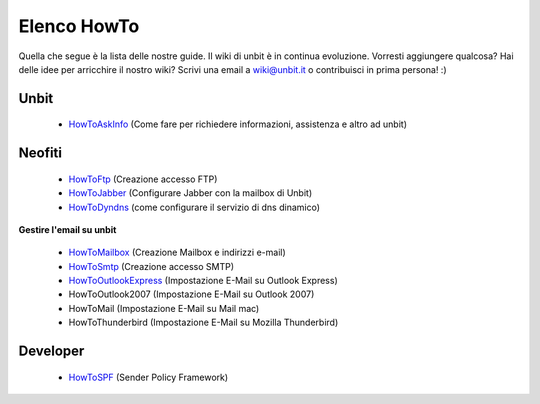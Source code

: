 ------------
Elenco HowTo
------------

Quella che segue è la lista delle nostre guide. Il wiki di unbit è in continua evoluzione. Vorresti aggiungere qualcosa? Hai delle idee per arricchire il nostro wiki? Scrivi una email a wiki@unbit.it o contribuisci in prima persona! :)

Unbit
******

 - `HowToAskInfo </docs/howtoaskinfo>`_ (Come fare per richiedere informazioni, assistenza e altro ad unbit) 

Neofiti
********

 - `HowToFtp </docs/howtoftp>`_ (Creazione accesso FTP)

 - `HowToJabber </docs/howtojabber>`_ (Configurare Jabber con la mailbox di Unbit) 

 - `HowToDyndns </docs/howtodyndns>`_ (come configurare il servizio di dns dinamico) 

**Gestire l'email su unbit**

 - `HowToMailbox </docs/howtomailbox>`_ (Creazione Mailbox e indirizzi e-mail)

 - `HowToSmtp </docs/howtosmtp>`_ (Creazione accesso SMTP)

 - `HowToOutlookExpress </docs/howtooutlook>`_ (Impostazione E-Mail su Outlook Express)

 - HowToOutlook2007 (Impostazione E-Mail su Outlook 2007) 

 - HowToMail (Impostazione E-Mail su Mail mac)

 - HowToThunderbird (Impostazione E-Mail su Mozilla Thunderbird) 


Developer
**********

 - `HowToSPF </docs/howtospf>`_ (Sender Policy Framework)
